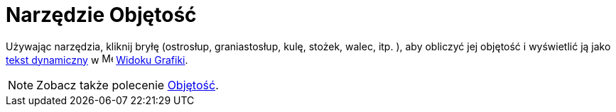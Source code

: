 = Narzędzie Objętość
:page-en: tools/Volume
ifdef::env-github[:imagesdir: /en/modules/ROOT/assets/images]

Używając narzędzia, kliknij bryłę (ostrosłup, graniastosłup, kulę, stożek, walec, itp. ), aby obliczyć jej objętość i wyświetlić ją jako
xref:/Teksty.adoc[tekst dynamiczny] w image:16px-Menu_view_graphics.svg.png[Menu view graphics.svg,width=16,height=16] xref:/Widok_Grafiki.adoc[Widoku
Grafiki].

[NOTE]
====

Zobacz także polecenie xref:/commands/Objętość.adoc[Objętość].

====
